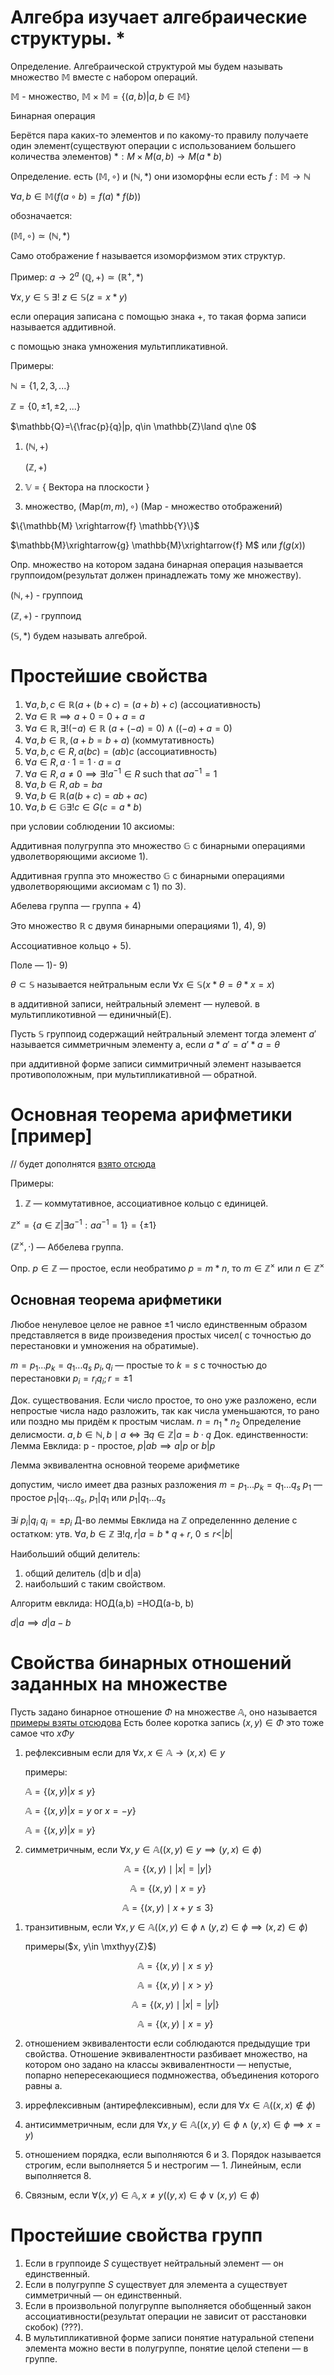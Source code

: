 * Алгебра изучает алгебраические структуры. * 
Определение. Алгебраической структурой мы будем называть множество \(\mathbb{M}\) вместе с набором операций.

\(\mathbb{M}\) - множество, \(\mathbb{M}\times \mathbb{M}=\{(a,b)|a,b\in \mathbb{M}\}\)

Бинарная операция 

Берётся пара каких-то элементов и по какому-то правилу получаете один элемент(существуют операции с использованием большего количества элементов)
$*: M \times M(a,b) \rightarrow M(a * b)$

Определение. есть \((\mathbb{M}, \circ)\)  и \((\mathbb{N}, *)\) они изоморфны если есть  \(f: \mathbb{M}\to \mathbb{N}\)

\(\forall a, b \in \mathbb{M}(f(a \circ b) =f(a)*f(b))\)

обозначается:

\( (\mathbb{M}, \circ)\simeq (\mathbb{N}, *)\)

Само отображение f называется изоморфизмом этих структур.

Пример: \(a\to 2^a\)  \((\mathbb{Q}, +)\simeq (\mathbb{R}^+, *)\)

\(\forall x, y\in \mathbb{S}\ \exists !\ z\in \mathbb{S}(z=x*y)\)

если операция записана с помощью знака +, то такая форма записи называется аддитивной.

с помощью знака умножения мультипликативной.

Примеры:

    \(\mathbb{N}=\{1, 2, 3, ...\} \) 
    
    \(\mathbb{Z}=\{0, \pm 1, \pm 2, ...\} \)
    
    \(\mathbb{Q}=\{\frac{p}{q}|p, q\in \mathbb{Z}\land q\ne 0\)

    1) \((\mathbb{N}, +)\)

        \((\mathbb{Z}, +)\)
    3) \(\mathbb{V}\) = { Вектора на плоскости }
    4) множество, \((\text{Map}(m,m), \circ)\) (Map - множество отображений)
    \(\{\mathbb{M} \xrightarrow{f} \mathbb{Y}\}\)
    
    \(\mathbb{M}\xrightarrow{g} \mathbb{M}\xrightarrow{f} M\) или \(f(g(x))\)

Опр. множество на котором задана бинарная операция называется группоидом(результат должен принадлежать тому же множеству).

\((\mathbb{N}, +)\) - группоид

\((\mathbb{Z}, +)\) - группоид

\((\mathbb{S}, *)\) будем называть алгеброй.

* Простейшие свойства 
1) $\forall a, b, c \in \mathbb{R}(a + (b + c) = (a + b) + c)$ (ассоциативность)
2) $\forall a \in \mathbb{R} \implies a + 0 = 0 + a = a$ 
3) $\forall a \in \mathbb{R}, \exists! (-a) \in \mathbb{R}\  (a + (-a) = 0) \land ((-a) + a = 0)$
4) $\forall a, b \in \mathbb{R}, \, (a + b = b + a)$ (коммутативность)
5) $\forall a, b, c \in R, \, a(bc) = (ab)c$ (ассоциативность)
6) $\forall a \in R, \, a \cdot 1 = 1 \cdot a = a$
7) $\forall a \in R, \, a \neq 0 \implies \exists! a^{-1} \in R \text{ such that } aa^{-1} = 1$
8) $\forall a, b \in R, \, ab = ba$
9) $\forall a, b\in \mathbb{R}(a(b+c)=ab+ac)$
10) \(\forall a,b \in \mathbb{G}\exists ! c\in G(c=a*b)\)
при условии соблюдении 10 аксиомы:

    Аддитивная полугруппа это множество \(\mathbb{G}\) с бинарными операциями удволетворяющими аксиоме 1).
    
    Аддитивная группа это множество \(\mathbb{G}\) с бинарными операциями удволетворяющими аксиомам с 1) по 3).
    
    Абелева группа — группа + 4)
    
    Это множество \(\mathbb{R}\) с двумя бинарными операциями 1), 4), 9)
    
    Ассоциативное кольцо + 5).
    
    Поле — 1)- 9)
    
\(\theta \subset \mathbb{S}\)  называется нейтральным если \(\forall x\in \mathbb{S}(x*\theta=\theta*x=x)\)

в аддитивной записи, нейтральный элемент — нулевой. в мультипликотивной — единичный(E).

Пусть \(\mathbb{S}\) группоид содержащий нейтральный элемент тогда элемент \(a'\) называется симметричным элементу а, если \(a*a'=a'*a=\theta\)

при аддитивной форме записи симмитричный элемент называется противоположным, при мультипликативной — обратной.

* Основная теорема арифметики [пример]
// будет дополнятся [[https://www.youtube.com/watch?v=T45ZtSk3d38][взято отсюда]]

Примеры:

1) \(\mathbb{Z}\) — коммутативное, ассоциативное кольцо с единицей. 

\(\mathbb{Z}^\times =\{a\in \mathbb{Z}| \exists a^{-1}^{}: aa^{-1}=1\}=\{\pm 1\} \)

\((\mathbb{Z}^\times, \cdot)\) — Аббелева группа.

Опр. \(p\in \mathbb{Z}\)    — простое, если необратимо \(p=m*n\), то \(m\in \mathbb{Z}^\times\) или \(n\in \mathbb{Z}^\times\)

** Основная теорема арифметики
    Любое ненулевое целое не равное \(\pm1\) число единственным образом представляется в виде произведения простых чисел( с точностью до перестановки и умножения на обратимые).

    \(m=p_1...p_k=q_1...q_s\)
    \(p_i, q_i\) — простые
    то \(k=s\) с точностью до перестановки \(p_i=r_iq_i; r=\pm 1\)

    Док. существования. Если число простое, то оно уже разложено, если непростые  числа надо разложить, так как числа уменьшаются, то рано или поздно мы придём к простым числам. \(n=n_1*n_2\) 
    Определение делисмости. \(a, b\in \mathbb{N}, b \mid a \iff \exists q \in \mathbb{Z} | a = b \cdot q
\)
    Док. единственности:
    Лемма Евклида:
        p - простое, \(p|ab \implies {a}|{p} \text{ or } {b}|{p}\) 
        
        Лемма эквивалентна основной теореме арифметике
        
        допустим, число имеет два разных разложения
        \(m=p_1...p_k=q_1...q_s\)
        \(p_1\) — простое
        \({p_1}|{q_1...q_s}\), \({p_1}|{q_1}\) или \({p_1}|{q_1...q_s}\)

        \(\exists i\ {p_i}|{q_i}\)
        \(q_i =\pm p_i\)
        Д-во  леммы Евклида
        на \(\mathbb{Z}\) определеннно деление с остатком:
        утв. \(\forall a, b\in \mathbb{Z}\ \exists ! q, r| a=b*q+r, \ 0\leq r < |b|\)
        
        Наибольший общий делитель:
        1) общий делитель (d|b и d|a)
        2) наибольший с таким свойством.

        Алгоритм евклида:
        НОД(a,b) =НОД(a-b, b)

        \(d|a \implies d|a-b \)

* Свойства бинарных отношений заданных на множестве
Пусть задано бинарное отношение \(\Phi\)  на множестве \(\mathbb{ A }\), оно называется
[[https://www.csd.uwo.ca/~mmorenom/cs2214_moreno/notes/9-handout.pdf][примеры взяты отсюдова]]
Есть более коротка запись \((x, y)\in \Phi\) это тоже самое что \(x\Phi y\)

1. рефлексивным если для \(\forall x, x\in \mathbb{A} \to (x, x)\in y\)
   
   примеры:
   
   \(\mathbb{A}=\{(x,y)|x\leq y\}\)
   
   \(\mathbb{A}=\{(x,y)|x= y \text{ or } x=-y\}\)
   
   \(\mathbb{A}=\{(x,y)|x= y\}\)
3. симметричным, если \(\forall x, y\in \mathbb{A}((x,y)\in y\implies (y, x)\in \phi)\)
   
   
    \[
    \mathbb{A} = \{ (x, y) \mid |x| = |y| \}
    \]
    
    \[
    \mathbb{A} = \{ (x, y) \mid x = y \}
    \]
    
    \[
    \mathbb{A} = \{ (x, y) \mid x + y \leq 3 \}
    \]
1. транзитивным, если \(\forall x, y\in \mathbb{A}((x, y)\in \phi\land (y, z)\in \phi\implies (x, z)\in\phi)\)
   
   примеры(\(x, y\in \mxthyy{Z}\))
   
    \[
    \mathbb{A} = \{ (x, y) \mid x \leq y \}
    \]
    
    \[
    \mathbb{A} = \{ (x, y) \mid x > y \}
    \]
    
    \[
    \mathbb{A} = \{ (x, y) \mid |x| = |y| \}
    \]
    
    \[
    \mathbb{A} = \{ (x, y) \mid x = y \}
    \]
3. отношением эквивалентости если соблюдаются предыдущие три свойства.
    Отношение эквивалентности разбивает множество, на котором оно задано на классы эквивалентности — непустые, попарно непересекающиеся подмножества, объединения которого равны а.
4. иррефлексивным (антирефлексивным), если для \(\forall x\in \mathbb{A} ((x, x)\notin \phi)\)
5. антисимметричным, если для
   \(\forall x, y \in \mathbb{A}((x, y)\in\phi\land (y, x)\in \phi \implies x=y)\)
6. отношением порядка, если выполняются 6 и 3.  Порядок называется строгим, если выполняется 5 и нестрогим — 1. Линейным, если выполняется 8.
7. Связным, если \(\forall (x,y) \in \mathbb{A}, x\neq y ((y, x)\in \phi \lor (x, y)\in \phi)\)

* Простейшие свойства групп
1) Если в группоиде \(S\) cуществует нейтральный элемент — он единственный.
2) Если в полугруппе \(S\) cуществует для элемента а существует симметричный — он единственный.
3) Если в произвольной полугруппе выполняется обобщенный закон ассоциативности(результат операции не зависит от расстановки скобок) (???).
4) В мультипликативной форме записи понятие натуральной степени элемента можно вести в полугруппе, понятие целой степени — в группе.
